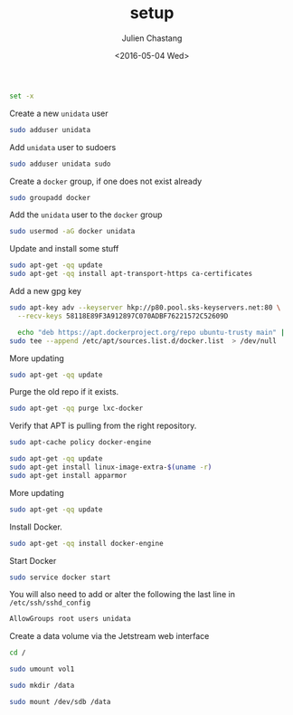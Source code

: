 #+OPTIONS: ':nil *:t -:t ::t <:t H:3 \n:nil ^:t arch:headline author:t c:nil
#+OPTIONS: creator:nil d:(not "LOGBOOK") date:t e:t email:nil f:t inline:t
#+OPTIONS: num:t p:nil pri:nil prop:nil stat:t tags:t tasks:t tex:t timestamp:t
#+OPTIONS: title:t toc:t todo:t |:t
#+TITLE: setup
#+DATE: <2016-05-04 Wed>
#+AUTHOR: Julien Chastang
#+EMAIL: chastang@ucar.edu
#+LANGUAGE: en
#+SELECT_TAGS: export
#+EXCLUDE_TAGS: noexport
#+CREATOR: Emacs 24.5.1 (Org mode 8.3.4)

#+PROPERTY: tangle "./setup.sh"

#+BEGIN_SRC sh :eval no :shebang "#!/bin/bash"
  set -x 
#+END_SRC

Create a new ~unidata~ user

#+BEGIN_SRC sh :eval no
  sudo adduser unidata
#+END_SRC

Add ~unidata~ user to sudoers

#+BEGIN_SRC sh :eval no
  sudo adduser unidata sudo
#+END_SRC

Create a ~docker~ group, if one does not exist already

#+BEGIN_SRC sh :eval no
  sudo groupadd docker
#+END_SRC

Add the ~unidata~ user to the ~docker~ group

#+BEGIN_SRC sh :eval no
  sudo usermod -aG docker unidata
#+END_SRC

Update and install some stuff

#+BEGIN_SRC sh :eval no
  sudo apt-get -qq update
  sudo apt-get -qq install apt-transport-https ca-certificates
#+END_SRC

Add a new gpg key

#+BEGIN_SRC sh :eval no
  sudo apt-key adv --keyserver hkp://p80.pool.sks-keyservers.net:80 \
    --recv-keys 58118E89F3A912897C070ADBF76221572C52609D
#+END_SRC

#+BEGIN_SRC sh :eval no
  echo "deb https://apt.dockerproject.org/repo ubuntu-trusty main" |
sudo tee --append /etc/apt/sources.list.d/docker.list  > /dev/null
#+END_SRC

More updating

#+BEGIN_SRC sh :eval no
  sudo apt-get -qq update
#+END_SRC

Purge the old repo if it exists.

#+BEGIN_SRC sh :eval no
  sudo apt-get -qq purge lxc-docker
#+END_SRC

Verify that APT is pulling from the right repository.

#+BEGIN_SRC sh :eval no
  sudo apt-cache policy docker-engine
#+END_SRC

#+BEGIN_SRC sh :eval no
  sudo apt-get -qq update
  sudo apt-get install linux-image-extra-$(uname -r)
  sudo apt-get install apparmor
#+END_SRC

More updating

#+BEGIN_SRC sh :eval no
  sudo apt-get -qq update
#+END_SRC

Install Docker.

#+BEGIN_SRC sh :eval no
  sudo apt-get -qq install docker-engine
#+END_SRC

Start Docker

#+BEGIN_SRC sh :eval no
  sudo service docker start
#+END_SRC


You will also need to add or alter the following the last line in =/etc/ssh/sshd_config=

#+BEGIN_SRC sh :eval no :tangle no
  AllowGroups root users unidata
#+END_SRC

Create a data volume via the Jetstream web interface

#+BEGIN_SRC sh :eval no :tangle no
  cd /

  sudo umount vol1

  sudo mkdir /data 

  sudo mount /dev/sdb /data
#+END_SRC

